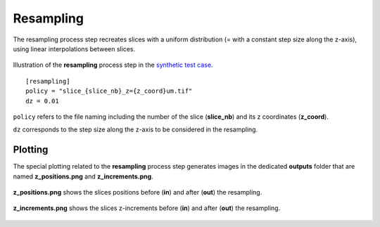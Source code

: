 Resampling
==========

The resampling process step recreates slices with a uniform distribution (= with a constant step size along the z-axis), using linear interpolations between slices.

.. figure:: _static/resampling_3D.png
    :width: 100%
    :align: center

.. figure:: _static/resampling.png
    :width: 80%
    :align: center

    Illustration of the **resampling** process step in the `synthetic test case <https://github.com/CEA-MetroCarac/pystack3d/blob/main/examples/ex_synthetic_stack.py>`_.

::

    [resampling]
    policy = "slice_{slice_nb}_z={z_coord}um.tif"
    dz = 0.01

``policy`` refers to the file naming including the number of the slice (**slice_nb**) and its z coordinates (**z_coord**).

``dz`` corresponds to the step size along the z-axis to be considered in the resampling.


Plotting
--------

The special plotting related to the **resampling** process step generates images in the dedicated **outputs**  folder that are named **z_positions.png** and **z_increments.png**.


.. figure:: _static/resampling_positions.png
    :width: 70%
    :align: center

    **z_positions.png** shows the slices positions before (**in**) and after (**out**) the resampling.


.. figure:: _static/resampling_increments.png
    :width: 70%
    :align: center

    **z_increments.png** shows the slices z-increments before (**in**) and after (**out**) the resampling.
